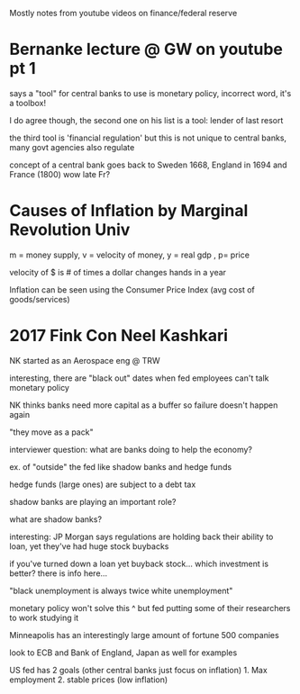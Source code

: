 Mostly notes from youtube videos on finance/federal reserve
* Bernanke lecture @ GW on youtube pt 1
**** says a "tool" for central banks to use is monetary policy, incorrect word, it's a toolbox!
**** I do agree though, the second one on his list is a tool: lender of last resort
**** the third tool is 'financial regulation' but this is not unique to central banks, many govt agencies also regulate
**** concept of a central bank goes back to Sweden 1668, England in 1694 and France (1800) wow late Fr?
* Causes of Inflation by Marginal Revolution Univ
**** m = money supply, v = velocity of money, y = real gdp , p= price
**** velocity of $ is # of times a dollar changes hands in a year
**** Inflation can be seen using the Consumer Price Index (avg cost of goods/services)
* 2017 Fink Con Neel Kashkari
**** NK started as an Aerospace eng @ TRW
**** interesting, there are "black out" dates when fed employees can't talk monetary policy
**** NK thinks banks need more capital as a buffer so failure doesn't happen again
**** "they move as a pack" 
**** interviewer question: what are banks doing to help the economy? 
**** ex. of "outside" the fed like shadow banks and hedge funds
**** hedge funds (large ones) are subject to a debt tax
**** shadow banks are playing an important role?
**** what are shadow banks?
**** interesting: JP Morgan says regulations are holding back their ability to loan, yet they've had huge stock buybacks
**** if you've turned down a loan yet buyback stock... which investment is better? there is info here...
**** "black unemployment is always twice white unemployment"
**** monetary policy won't solve this ^ but fed putting some of their researchers to work studying it
**** Minneapolis has an interestingly large amount of fortune 500 companies
**** look to ECB and Bank of England, Japan as well for examples
**** US fed has 2 goals (other central banks just focus on inflation) 1. Max employment 2. stable prices (low inflation)
**** 

